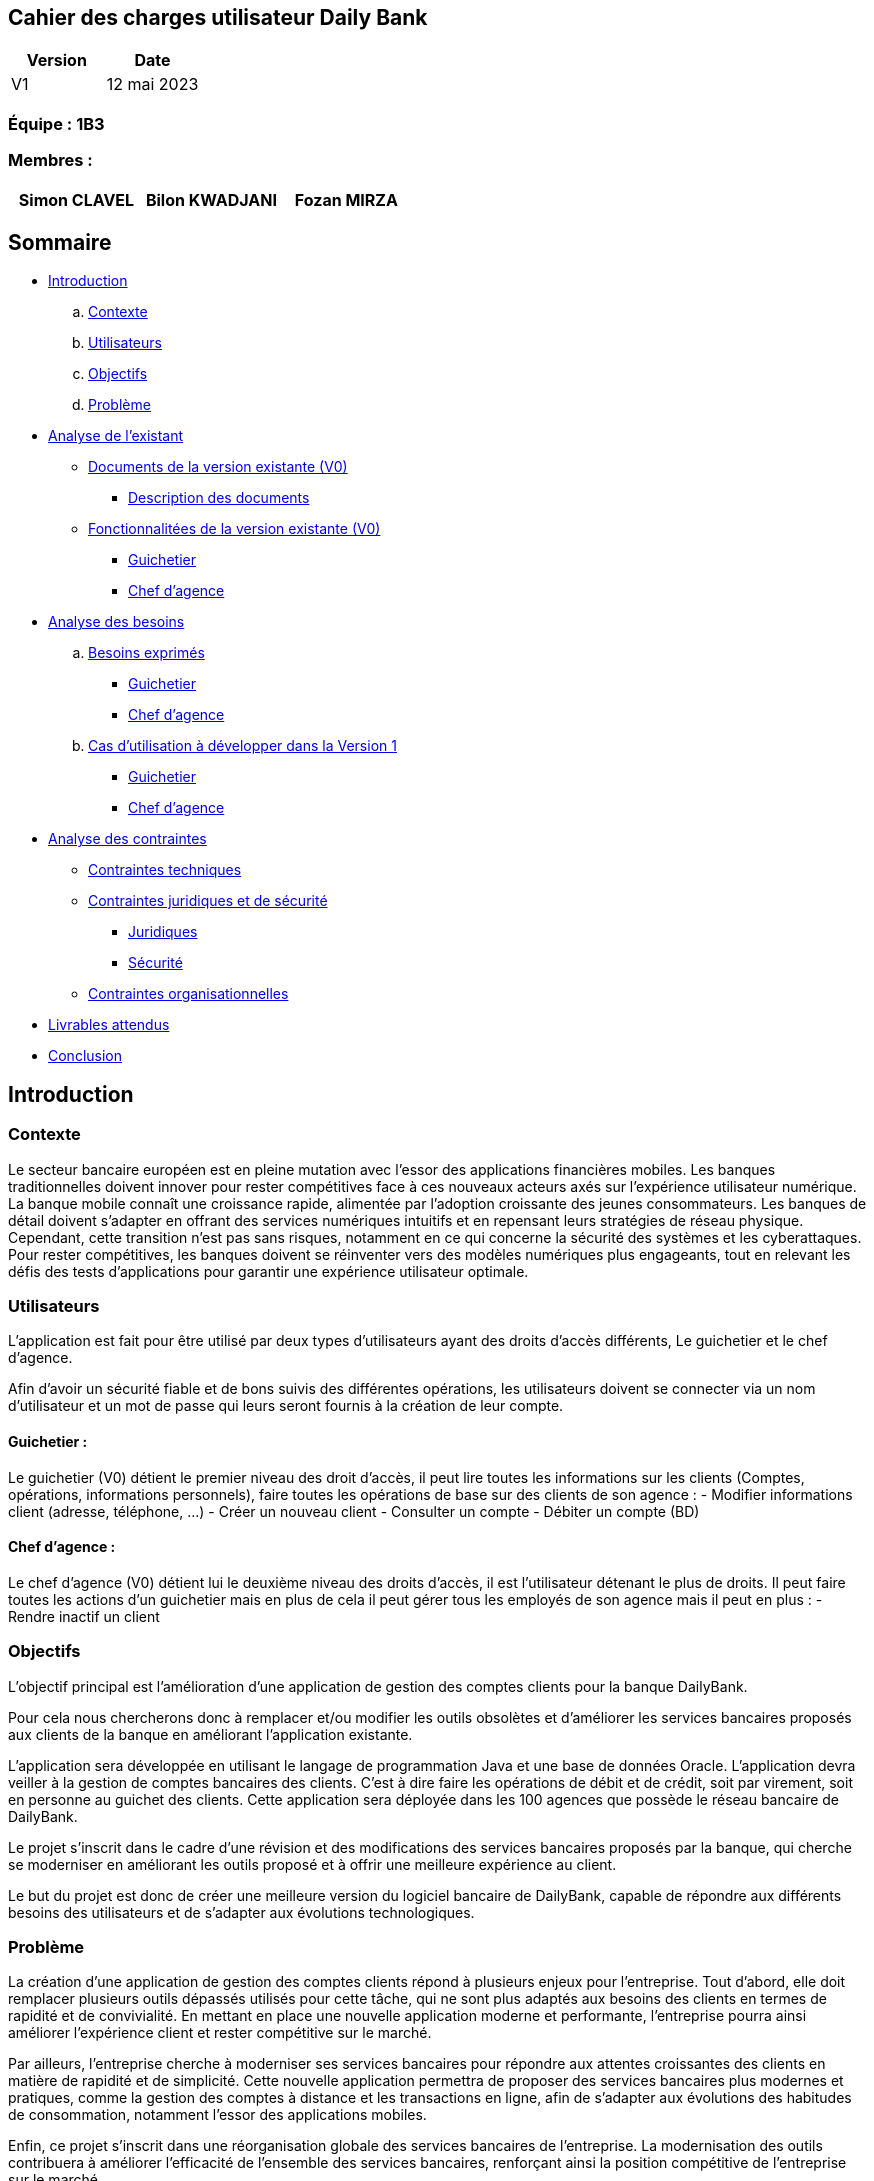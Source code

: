 == Cahier des charges utilisateur Daily Bank

[cols="1,1", options="header"]
|===
| Version | Date

| V1 | 12 mai 2023 
|===

=== Équipe : 1B3

=== Membres :
[cols="1,1,1", options="header"]
|===

|Simon CLAVEL | Bilon KWADJANI |Fozan MIRZA |GARNIL Esteban |

|===

== Sommaire 

- <<introduction,Introduction>>

  .. <<contexte,Contexte>>
  .. <<utilisateurs,Utilisateurs>>
  .. <<objectifs,Objectifs>>
  .. <<probleme,Problème>>


- <<analyse-existant,Analyse de l'existant>>

  * <<documents-version-existante,Documents de la version existante (V0)>>

    ** <<description-documents,Description des documents>>

  * <<foncts-version-existante,Fonctionnalitées de la version existante (V0)>>
  
    ** <<guichetierV0,Guichetier>>
    ** <<chef-agenceV0,Chef d'agence>>
   
   
- <<analyse-des-besoins,Analyse des besoins>>

	.. <<besoins,Besoins exprimés>>

  		*** <<guichetier-besoins,Guichetier>>
  		*** <<chef-agence-besoins,Chef d'agence>>

  .. <<cas-utilisation,Cas d'utilisation à développer dans la Version 1>>
  
      *** <<guichetierV1,Guichetier>>
      *** <<chef-agenceV1,Chef d'agence>>

- <<analyse-des-contraintes,Analyse des contraintes>>

 ** <<contraintes-techniques,Contraintes techniques>>

 ** <<contraintes-juridiques-securite,Contraintes juridiques et de sécurité>>
    *** <<contraintes-juridiques,Juridiques>>
    *** <<contraintes-juridiques,Sécurité>>

 ** <<contraintes-organisationnelles,Contraintes organisationnelles>>
- <<livrables,Livrables attendus>>

- <<conclusion,Conclusion>>

[[introduction]]
== Introduction

[[contexte]]
=== Contexte

Le secteur bancaire européen est en pleine mutation avec l'essor des applications financières mobiles. Les banques traditionnelles doivent innover pour rester compétitives face à ces nouveaux acteurs axés sur l'expérience utilisateur numérique. La banque mobile connaît une croissance rapide, alimentée par l'adoption croissante des jeunes consommateurs. Les banques de détail doivent s'adapter en offrant des services numériques intuitifs et en repensant leurs stratégies de réseau physique. Cependant, cette transition n'est pas sans risques, notamment en ce qui concerne la sécurité des systèmes et les cyberattaques. Pour rester compétitives, les banques doivent se réinventer vers des modèles numériques plus engageants, tout en relevant les défis des tests d'applications pour garantir une expérience utilisateur optimale. 


[[utilisateurs]]
=== Utilisateurs

L'application est fait pour être utilisé par deux types d'utilisateurs ayant des droits d'accès différents, Le guichetier et le chef d'agence.
          
Afin d’avoir un sécurité fiable et de bons suivis des différentes opérations, les utilisateurs doivent se connecter via un nom d'utilisateur et un mot de passe qui leurs seront fournis à la  création de leur compte.

==== Guichetier :

Le guichetier (V0) détient le premier niveau des droit d'accès, il peut lire toutes les informations sur les clients (Comptes, opérations, informations personnels), faire toutes les opérations de base sur des clients de son agence : 
          - Modifier informations client (adresse, téléphone, …)
      - Créer un nouveau client
      - Consulter un compte
      - Débiter un compte (BD)

==== Chef d'agence :

Le chef d'agence (V0) détient lui le deuxième niveau des droits d'accès, il est l'utilisateur détenant le plus de droits. 
Il peut faire toutes les actions d'un guichetier mais en plus de cela il peut gérer tous les employés de son agence mais il peut en plus :
- Rendre inactif un client
[[objectifs]]
=== Objectifs

L'objectif principal est l'amélioration d'une application de gestion des comptes clients pour la banque DailyBank. 

Pour cela nous chercherons donc à remplacer et/ou modifier les outils obsolètes et d’améliorer les services bancaires proposés aux clients de la banque en améliorant l’application existante. 

L'application sera développée en utilisant le langage de programmation Java et une base de données Oracle. 
      L’application devra veiller à la gestion de comptes bancaires des clients. C’est à dire faire les opérations de débit et de crédit, soit par virement, soit en personne au guichet des clients. Cette application sera déployée dans les 100 agences que possède le réseau bancaire de DailyBank. 

Le projet s'inscrit dans le cadre d'une révision et des modifications des services bancaires proposés par la banque, qui cherche se moderniser en améliorant les outils proposé et à offrir une meilleure expérience au client.

Le but du projet est donc de créer une meilleure version du logiciel bancaire de DailyBank, capable de répondre aux différents besoins des utilisateurs et de s'adapter aux évolutions technologiques.
      
[[probleme]]
=== Problème

La création d'une application de gestion des comptes clients répond à plusieurs enjeux pour l'entreprise. Tout d'abord, elle doit remplacer plusieurs outils dépassés utilisés pour cette tâche, qui ne sont plus adaptés aux besoins des clients en termes de rapidité et de convivialité. En mettant en place une nouvelle application moderne et performante, l'entreprise pourra ainsi améliorer l'expérience client et rester compétitive sur le marché.
      
Par ailleurs, l'entreprise cherche à moderniser ses services bancaires pour répondre aux attentes croissantes des clients en matière de rapidité et de simplicité. Cette nouvelle application permettra de proposer des services bancaires plus modernes et pratiques, comme la gestion des comptes à distance et les transactions en ligne, afin de s'adapter aux évolutions des habitudes de consommation, notamment l'essor des applications mobiles.

Enfin, ce projet s'inscrit dans une réorganisation globale des services bancaires de l'entreprise. La modernisation des outils contribuera à améliorer l'efficacité de l'ensemble des services bancaires, renforçant ainsi la position compétitive de l'entreprise sur le marché.

      
[[analyse-existant]]
== Analyse de l'existant

[[documents-version-existante]]
=== Documents de la version existante (V0)

[[description-documents]]
==== Description des documents

- DailyBank : Un projet maven étant la version V0 du projet.

.Diagramme de classe de la V0
image::..\..\ressources\images\dc-initialv0.svg[alt=Diagramme de classe V0]

[[foncts-version-existante]]
=== Fonctionnalitées de la version existante (V0)

La version actuelle (V0) du logiciel bancaire permet aux guichetiers de modifier les informations des clients (adresse, téléphone, etc.), de créer un nouveau client, de consulter un compte et de débiter un compte. Les chefs d'agence peuvent rendre inactif un client.


image::..\..\ressources\images\uc-initial-v0.svg[alt=UseCase V0]

[[analyse-des-besoins]]
== Analyse des besoins

[[besoins]]
=== Besoins exprimés

[[guichetier-besoins]]
==== Guichetier :

- Permettre aux guichetiers de créer un nouveau compte client.
- Permettre aux guichetiers de créditer ou débiter un compte client.
- Permettre aux guichetiers d'effectuer des virements de compte à compte.
- Permettre aux guichetiers de clôturer un compte client.

[[chef-agence-besoins]]
==== Chef d'Agence :

- Permettre aux chefs d'agence de gérer les employés de son agence (créer, lire, mettre à jour, supprimer des comptes employés).

[[cas-utilisation]]
=== Cas d'utilisation à développer dans la Version 1 :

Nous ne priorisons aucune de ces tâches car à nos yeux elles sont parfaitement réalisable dans le temps impartis.

[[guichetierV1]]
==== Guichetier :
      
      Tous ces cas d'utilisation sont possible si le guichetier s'est authentifié avec son login et son mot de passe. 

- Créditer un compte (Java et BD avec procédure stockée) : le guichetier peut effectuer des opérations de crédit sur le compte d'un client. Pour cela le montant crédité doit être supérieur à 0 et le compte client à qui appartient le compte ne doit pas être désactivé.

- Créer un compte : le guichetier peut créer un nouveau compte pour un client existant en générant un nouveau numéro de compte unique. Pour cela le compte du client ne doit pas être désactivé.

- Effectuer un virement de compte à compte : le guichetier peut transférer de l'argent d'un compte à un autre en utilisant le numéro de compte du destinataire et le montant à transférer. Les comptes doivent appartenir à des clients de la DailyBank. Le montant transféré devra être supérieur à 0. Le solde après le transfert du compte source ne dois pas être inférieur au découvert autorisé du client et les comptes clients qui reçoivent le virement ne doivent pas être désactivés ou bien clôturés.

- Clôturer un compte : le guichetier peut clôturer le compte bancaire d'un client si nécessaire.

[[chef-agenceV1]]
==== Chef d'Agence :

Tous ces cas d'utilisation sont possible si le chef d'agence s'est authentifié avec son login et son mot de passe. 

- Gérer (faire le "CRUD") les employés (guichetier et chef d'agence) : le chef d'agence peut créer, lire, mettre à jour et supprimer les informations des employés de son agence. 


[[analyse-des-contraintes]]
== Analyse des contraintes

[[contraintes-techniques]]
=== Contraintes techniques

- Le language utilisé pour implémenter l'application est le Java.
- L'interface graphique utilise la librairie JavaFx.
- La base de donnée doit être utiliser le langage SQL avec le SGBD Sql Developper.
- L'outil de build utilisé est Maven.

[[contraintes-juridiques-securite]]
=== Contraintes juridiques et de sécurité

[[contraintes-juridiques]]
==== Contraintes juridiques :

-*Conformité réglementaire dans le secteur bancaire* : Cette section englobe les normes relatives à la lutte contre le blanchiment d'argent et la prévention de la fraude. Ainsi, l'application DailyBank doit être en mesure d'identifier et de contrecarrer les activités suspectes conformément aux réglementations bancaires en vigueur.
      -*Protection de la vie privée des utilisateurs* : Cette partie traite des législations concernant la protection des données personnelles, telles que le RGPD en Europe. Pour se conformer à ces réglementations, l'application doit obtenir le consentement explicite des utilisateurs avant de collecter leurs données, tout en assurant la sécurité des informations stockées.
      

[[contraintes-securite]]
==== Contraintes de sécurité :

-*Authentification et contrôle d'accès* : L'application de DailyBank doit instaurer un système d'authentification et de contrôle d'accès robuste pour tous les utilisateurs, qu'il s'agisse des employés de guichet ou des directeurs d'agence. Chaque utilisateur doit posséder des identifiants uniques, accompagnés d'un mot de passe, pour accéder à l'application. Les niveaux d'accès doivent être définis en fonction des rôles et des responsabilités de chaque individu, garantissant ainsi la sécurité et la confidentialité des données.
      -*Sécurité des transactions et conservation des données* : Cette étape englobe la mise en place de mesures de sécurité pour sécuriser les transactions en ligne et préserver la confidentialité des informations. Elle inclut également le respect des exigences légales en matière d'archivage et de conservation des données imposées par les réglementations bancaires, obligeant ainsi à conserver les données de manière sûre et fiable.
      -*Protection contre les attaques par injection* : L'application doit intégrer des mécanismes de défense contre les attaques par injection, telles que les injections SQL ou les injections de scripts. À cette fin, toutes les entrées fournies par l'utilisateur doivent subir une validation rigoureuse, un filtrage adéquat et un échappement afin de prévenir l'exécution de code malveillant ou l'accès non autorisé aux données.
      -*Gestion des erreurs et des exceptions* : L'application doit être conçue pour gérer les erreurs et les exceptions de manière sécurisée. Les messages d'erreur générés par l'application ne doivent pas divulguer d'informations sensibles ni fournir de pistes sur la structure interne du système. Des mécanismes adéquats doivent être mis en place pour enregistrer et suivre les erreurs, facilitant ainsi leur analyse et leur résolution ultérieure.
      

[[contraintes-organisationnelles]]
=== Contraintes organisationnelles

- Le développement de la solution doit respecté les délais fixés dans le gantt.
- Les livrables seront sur github.
- Le moyen de communication priviligié est Instagram.
- Livraison V1 : prévue le 16/05/2023
- Livraison V2 : prévue le 26/05/2023

[[livrables]]
=== Livrables attendus

Les livrables du projet sont :

* Pour la partie Gestion de projet : 
** Un GANTT de la planification des taches lors du projet
** Un CDCU (Cahier Des Charges Utilisateurs)
** Une Documentation Utilisateur
** Un chiffrage du projet

* Pour la partie Developpement :
** Le Jar (l'application fonctionnel)
** Une Documentation Technique
** Un Cahier de Recette (Tests)

[[conclusion]]
== Conclusion

En conclusion,la banque DailyBank souhaitant développer une application permettant la gestion des comptes clients en modernisant et en améliorant plusieurs outils qui sont aujourd’hui obsolètes. Ce projet a donc pour objectif d'améliorer l'application de gestion des comptes clients de la banque et de moderniser les services bancaires proposés aux clients. La nouvelle version de l'application devra répondre aux <<besoins,besoins exprimés>>. En répondant à ces besoins, la banque DailyBank pourra améliorer l'expérience client.
